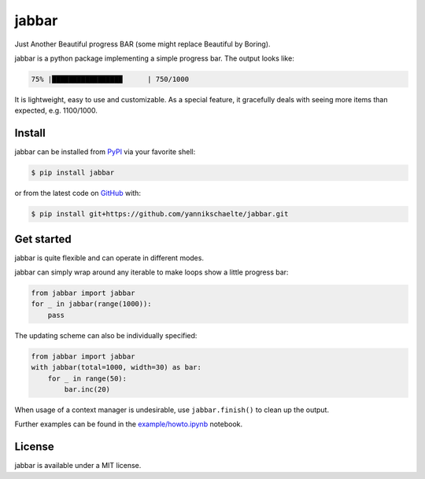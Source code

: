 jabbar
======

|build| |coverage| |pypi|

Just Another Beautiful progress BAR (some might replace Beautiful by Boring).

jabbar is a python package implementing a simple progress bar. The output
looks like:

.. code-block:: sh

   75% |█████████████████      | 750/1000

It is lightweight, easy to use and customizable.
As a special feature, it gracefully deals with seeing more items than expected, e.g. 1100/1000.

Install
-------

jabbar can be installed from `PyPI <https://pypi.org/project/jabbar>`_ via your favorite shell:

.. code-block:: sh

   $ pip install jabbar

or from the latest code on `GitHub <https://github.com/yannikschaelte/jabbar>`_ with:

.. code-block:: sh

   $ pip install git+https://github.com/yannikschaelte/jabbar.git


Get started
-----------

jabbar is quite flexible and can operate in different modes.

jabbar can simply wrap around any iterable to make loops show a little progress
bar:

.. code-block:: python

   from jabbar import jabbar
   for _ in jabbar(range(1000)):
       pass

The updating scheme can also be individually specified:

.. code-block:: python

   from jabbar import jabbar
   with jabbar(total=1000, width=30) as bar:
       for _ in range(50):
           bar.inc(20)

When usage of a context manager is undesirable, use ``jabbar.finish()`` to clean up the output.

Further examples can be found in the `example/howto.ipynb <https://github.com/yannikschaelte/jabbar/blob/master/example/howto.ipynb>`_ notebook.


License
-------

jabbar is available under a MIT license.


.. |build| image:: https://github.com/yannikschaelte/jabbar/workflows/CI/badge.svg
   :target: https://github.com/yannikschaelte/jabbar/actions
   :alt: Build status


.. |coverage| image:: https://codecov.io/gh/yannikschaelte/jabbar/branch/master/graph/badge.svg
   :target: https://codecov.io/gh/yannikschaelte/jabbar


.. |pypi| image:: https://img.shields.io/pypi/v/jabbar.svg
   :target: https://pypi.org/project/jabbar/
   :alt: Current version on PyPI
